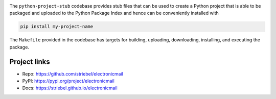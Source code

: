 .. image:: https://img.shields.io/pypi/v/electronicmail
   :alt: PyPI
   :target: https://pypi.org/project/electronicmail

.. image:: https://static.pepy.tech/badge/electronicmail
   :alt: Downloads
   :target: https://pepy.tech/project/electronicmail

.. image:: https://img.shields.io/github/license/striebel/electronicmail
   :alt: License
   :target: https://github.com/striebel/electronicmail/blob/master/LICENSE 

.. image:: https://img.shields.io/badge/python_3-gray
   :alt: Python 3
   :target: https://docs.python.org/3/

.. image:: https://img.shields.io/badge/linux-gray
   :alt: Linux
   :target: https://kernel.org/

The ``python-project-stub`` codebase provides stub files that
can be used to create a Python project that is able to
be packaged and uploaded to the Python Package Index
and hence can be conveniently installed with

.. code-block:: sh
   
   pip install my-project-name
   
The ``Makefile`` provided in the codebase has targets for
building, uploading,
downloading, installing, and executing the package.

Project links
-------------

* Repo: `https://github.com/striebel/electronicmail
  <https://github.com/striebel/electronicmail>`_
* PyPI: `https://pypi.org/project/electronicmail
  <https://pypi.org/project/electronicmail>`_
* Docs: `https://striebel.github.io/electronicmail
  <https://striebel.github.io/electronicmail>`_
